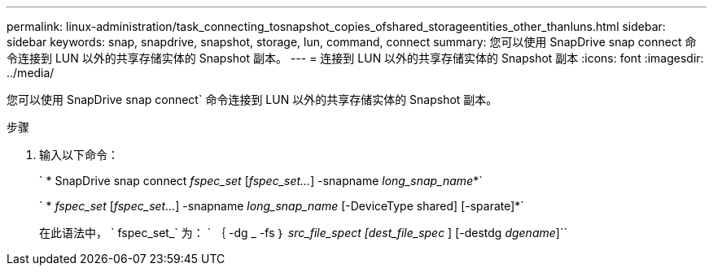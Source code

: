 ---
permalink: linux-administration/task_connecting_tosnapshot_copies_ofshared_storageentities_other_thanluns.html 
sidebar: sidebar 
keywords: snap, snapdrive, snapshot, storage, lun, command, connect 
summary: 您可以使用 SnapDrive snap connect 命令连接到 LUN 以外的共享存储实体的 Snapshot 副本。 
---
= 连接到 LUN 以外的共享存储实体的 Snapshot 副本
:icons: font
:imagesdir: ../media/


[role="lead"]
您可以使用 SnapDrive snap connect` 命令连接到 LUN 以外的共享存储实体的 Snapshot 副本。

.步骤
. 输入以下命令：
+
` * SnapDrive snap connect _fspec_set_ [_fspec_set..._] -snapname _long_snap_name_*`

+
` * _fspec_set_ [_fspec_set..._] -snapname _long_snap_name_ [-DeviceType shared] [-sparate]*`

+
在此语法中， ` fspec_set_` 为： ` ｛ -dg _ -fs ｝ _src_file_spect [dest_file_spec_ ] [-destdg _dgename_]``


